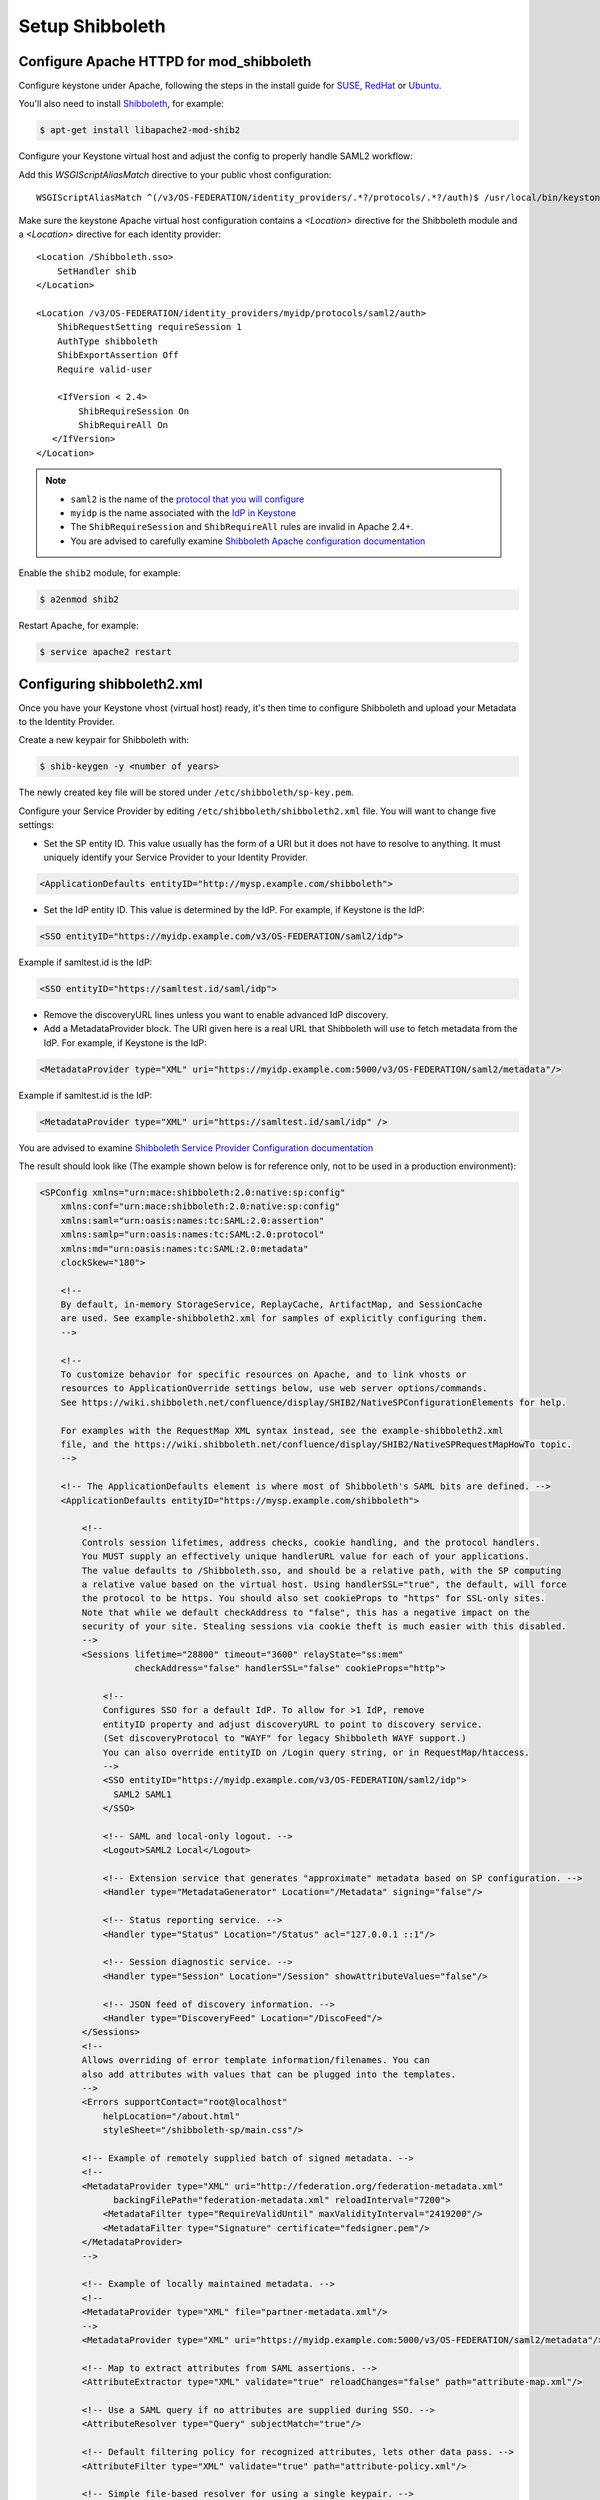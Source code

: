 ..
      Licensed under the Apache License, Version 2.0 (the "License"); you may
      not use this file except in compliance with the License. You may obtain
      a copy of the License at

      http://www.apache.org/licenses/LICENSE-2.0

      Unless required by applicable law or agreed to in writing, software
      distributed under the License is distributed on an "AS IS" BASIS, WITHOUT
      WARRANTIES OR CONDITIONS OF ANY KIND, either express or implied. See the
      License for the specific language governing permissions and limitations
      under the License.

----------------
Setup Shibboleth
----------------

Configure Apache HTTPD for mod_shibboleth
-----------------------------------------

Configure keystone under Apache, following the steps in the install guide for
`SUSE`_, `RedHat`_ or `Ubuntu`_.

.. _`SUSE`: ../../install/keystone-install-obs.html#configure-the-apache-http-server
.. _`RedHat`: ../../install/keystone-install-rdo.html#configure-the-apache-http-server
.. _`Ubuntu`: ../../install/keystone-install-ubuntu.html#configure-the-apache-http-server

You'll also need to install `Shibboleth <https://wiki.shibboleth.net/confluence/display/SHIB2/Home>`_, for
example:

.. code-block:: bash

    $ apt-get install libapache2-mod-shib2

Configure your Keystone virtual host and adjust the config to properly handle SAML2 workflow:

Add this *WSGIScriptAliasMatch* directive to your public vhost configuration::

    WSGIScriptAliasMatch ^(/v3/OS-FEDERATION/identity_providers/.*?/protocols/.*?/auth)$ /usr/local/bin/keystone-wsgi-public/$1

Make sure the keystone Apache virtual host configuration contains a *<Location>* directive for the
Shibboleth module and a *<Location>* directive for each identity provider::

    <Location /Shibboleth.sso>
        SetHandler shib
    </Location>

    <Location /v3/OS-FEDERATION/identity_providers/myidp/protocols/saml2/auth>
        ShibRequestSetting requireSession 1
        AuthType shibboleth
        ShibExportAssertion Off
        Require valid-user

        <IfVersion < 2.4>
            ShibRequireSession On
            ShibRequireAll On
       </IfVersion>
    </Location>

.. NOTE::
    * ``saml2`` is the name of the `protocol that you will configure <configure_federation.html#protocol>`_
    * ``myidp`` is the name associated with the `IdP in Keystone <configure_federation.html#identity_provider>`_
    * The ``ShibRequireSession`` and ``ShibRequireAll`` rules are invalid in
      Apache 2.4+.
    * You are advised to carefully examine `Shibboleth Apache configuration
      documentation
      <https://wiki.shibboleth.net/confluence/display/SHIB2/NativeSPApacheConfig>`_

Enable the ``shib2`` module, for example:

.. code-block:: bash

    $ a2enmod shib2

Restart Apache, for example:

.. code-block:: bash

    $ service apache2 restart

Configuring shibboleth2.xml
---------------------------

Once you have your Keystone vhost (virtual host) ready, it's then time to
configure Shibboleth and upload your Metadata to the Identity Provider.

Create a new keypair for Shibboleth with:

.. code-block:: bash

    $ shib-keygen -y <number of years>

The newly created key file will be stored under ``/etc/shibboleth/sp-key.pem``.

Configure your Service Provider by editing ``/etc/shibboleth/shibboleth2.xml``
file. You will want to change five settings:

* Set the SP entity ID. This value usually has the form of a URI but it does not
  have to resolve to anything. It must uniquely identify your Service Provider
  to your Identity Provider.

.. code-block:: xml

    <ApplicationDefaults entityID="http://mysp.example.com/shibboleth">

* Set the IdP entity ID. This value is determined by the IdP. For example, if
  Keystone is the IdP:

.. code-block:: xml

    <SSO entityID="https://myidp.example.com/v3/OS-FEDERATION/saml2/idp">

Example if samltest.id is the IdP:

.. code-block:: xml

    <SSO entityID="https://samltest.id/saml/idp">

* Remove the discoveryURL lines unless you want to enable advanced IdP discovery.

* Add a MetadataProvider block. The URI given here is a real URL that Shibboleth
  will use to fetch metadata from the IdP. For example, if Keystone is the IdP:

.. code-block:: xml

    <MetadataProvider type="XML" uri="https://myidp.example.com:5000/v3/OS-FEDERATION/saml2/metadata"/>

Example if samltest.id is the IdP:

.. code-block:: xml

    <MetadataProvider type="XML" uri="https://samltest.id/saml/idp" />

You are advised to examine `Shibboleth Service Provider Configuration documentation <https://wiki.shibboleth.net/confluence/display/SHIB2/Configuration>`_

The result should look like (The example shown below is for reference only, not
to be used in a production environment):

.. code-block:: xml

    <SPConfig xmlns="urn:mace:shibboleth:2.0:native:sp:config"
        xmlns:conf="urn:mace:shibboleth:2.0:native:sp:config"
        xmlns:saml="urn:oasis:names:tc:SAML:2.0:assertion"
        xmlns:samlp="urn:oasis:names:tc:SAML:2.0:protocol"
        xmlns:md="urn:oasis:names:tc:SAML:2.0:metadata"
        clockSkew="180">

        <!--
        By default, in-memory StorageService, ReplayCache, ArtifactMap, and SessionCache
        are used. See example-shibboleth2.xml for samples of explicitly configuring them.
        -->

        <!--
        To customize behavior for specific resources on Apache, and to link vhosts or
        resources to ApplicationOverride settings below, use web server options/commands.
        See https://wiki.shibboleth.net/confluence/display/SHIB2/NativeSPConfigurationElements for help.

        For examples with the RequestMap XML syntax instead, see the example-shibboleth2.xml
        file, and the https://wiki.shibboleth.net/confluence/display/SHIB2/NativeSPRequestMapHowTo topic.
        -->

        <!-- The ApplicationDefaults element is where most of Shibboleth's SAML bits are defined. -->
        <ApplicationDefaults entityID="https://mysp.example.com/shibboleth">

            <!--
            Controls session lifetimes, address checks, cookie handling, and the protocol handlers.
            You MUST supply an effectively unique handlerURL value for each of your applications.
            The value defaults to /Shibboleth.sso, and should be a relative path, with the SP computing
            a relative value based on the virtual host. Using handlerSSL="true", the default, will force
            the protocol to be https. You should also set cookieProps to "https" for SSL-only sites.
            Note that while we default checkAddress to "false", this has a negative impact on the
            security of your site. Stealing sessions via cookie theft is much easier with this disabled.
            -->
            <Sessions lifetime="28800" timeout="3600" relayState="ss:mem"
                      checkAddress="false" handlerSSL="false" cookieProps="http">

                <!--
                Configures SSO for a default IdP. To allow for >1 IdP, remove
                entityID property and adjust discoveryURL to point to discovery service.
                (Set discoveryProtocol to "WAYF" for legacy Shibboleth WAYF support.)
                You can also override entityID on /Login query string, or in RequestMap/htaccess.
                -->
                <SSO entityID="https://myidp.example.com/v3/OS-FEDERATION/saml2/idp">
                  SAML2 SAML1
                </SSO>

                <!-- SAML and local-only logout. -->
                <Logout>SAML2 Local</Logout>

                <!-- Extension service that generates "approximate" metadata based on SP configuration. -->
                <Handler type="MetadataGenerator" Location="/Metadata" signing="false"/>

                <!-- Status reporting service. -->
                <Handler type="Status" Location="/Status" acl="127.0.0.1 ::1"/>

                <!-- Session diagnostic service. -->
                <Handler type="Session" Location="/Session" showAttributeValues="false"/>

                <!-- JSON feed of discovery information. -->
                <Handler type="DiscoveryFeed" Location="/DiscoFeed"/>
            </Sessions>
            <!--
            Allows overriding of error template information/filenames. You can
            also add attributes with values that can be plugged into the templates.
            -->
            <Errors supportContact="root@localhost"
                helpLocation="/about.html"
                styleSheet="/shibboleth-sp/main.css"/>

            <!-- Example of remotely supplied batch of signed metadata. -->
            <!--
            <MetadataProvider type="XML" uri="http://federation.org/federation-metadata.xml"
                  backingFilePath="federation-metadata.xml" reloadInterval="7200">
                <MetadataFilter type="RequireValidUntil" maxValidityInterval="2419200"/>
                <MetadataFilter type="Signature" certificate="fedsigner.pem"/>
            </MetadataProvider>
            -->

            <!-- Example of locally maintained metadata. -->
            <!--
            <MetadataProvider type="XML" file="partner-metadata.xml"/>
            -->
            <MetadataProvider type="XML" uri="https://myidp.example.com:5000/v3/OS-FEDERATION/saml2/metadata"/>

            <!-- Map to extract attributes from SAML assertions. -->
            <AttributeExtractor type="XML" validate="true" reloadChanges="false" path="attribute-map.xml"/>

            <!-- Use a SAML query if no attributes are supplied during SSO. -->
            <AttributeResolver type="Query" subjectMatch="true"/>

            <!-- Default filtering policy for recognized attributes, lets other data pass. -->
            <AttributeFilter type="XML" validate="true" path="attribute-policy.xml"/>

            <!-- Simple file-based resolver for using a single keypair. -->
            <CredentialResolver type="File" key="sp-key.pem" certificate="sp-cert.pem"/>

            <!--
            The default settings can be overridden by creating ApplicationOverride elements (see
            the https://wiki.shibboleth.net/confluence/display/SHIB2/NativeSPApplicationOverride topic).
            Resource requests are mapped by web server commands, or the RequestMapper, to an
            applicationId setting.
            Example of a second application (for a second vhost) that has a different entityID.
            Resources on the vhost would map to an applicationId of "admin":
            -->
            <!--
            <ApplicationOverride id="admin" entityID="https://admin.example.org/shibboleth"/>
            -->
        </ApplicationDefaults>

        <!-- Policies that determine how to process and authenticate runtime messages. -->
        <SecurityPolicyProvider type="XML" validate="true" path="security-policy.xml"/>

        <!-- Low-level configuration about protocols and bindings available for use. -->
        <ProtocolProvider type="XML" validate="true" reloadChanges="false" path="protocols.xml"/>

    </SPConfig>

If keystone is your IdP, you will need to examine your attributes map file
``/etc/shibboleth/attribute-map.xml`` and add the following attributes:

.. code-block:: xml

    <Attribute name="openstack_user" id="openstack_user"/>
    <Attribute name="openstack_roles" id="openstack_roles"/>
    <Attribute name="openstack_project" id="openstack_project"/>
    <Attribute name="openstack_user_domain" id="openstack_user_domain"/>
    <Attribute name="openstack_project_domain" id="openstack_project_domain"/>

For more information see the
`attributes documentation <https://wiki.shibboleth.net/confluence/display/SHIB2/NativeSPAddAttribute>`_

Once you are done, restart your Shibboleth daemon and apache:

.. code-block:: bash

    $ service shibd restart
    $ service apache2 restart

Check ``/var/log/shibboleth/shibd_warn.log`` for any ERROR or CRIT notices and
correct them.

Upload your Service Provider's metadata file to your Identity Provider. You can
fetch it with:

.. code-block:: bash

    $ wget http://mysp.example.com/Shibboleth.sso/Metadata

This step depends on your Identity Provider choice and is not covered here.
If keystone is your Identity Provider you do not need to upload this file.
